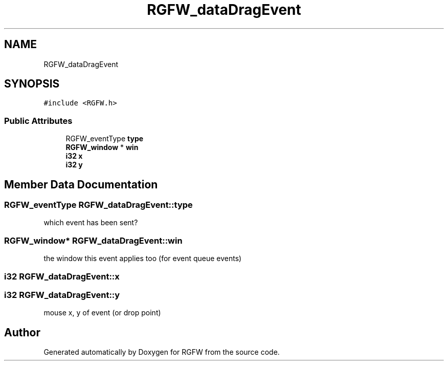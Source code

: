 .TH "RGFW_dataDragEvent" 3 "Wed Aug 27 2025" "RGFW" \" -*- nroff -*-
.ad l
.nh
.SH NAME
RGFW_dataDragEvent
.SH SYNOPSIS
.br
.PP
.PP
\fC#include <RGFW\&.h>\fP
.SS "Public Attributes"

.in +1c
.ti -1c
.RI "RGFW_eventType \fBtype\fP"
.br
.ti -1c
.RI "\fBRGFW_window\fP * \fBwin\fP"
.br
.ti -1c
.RI "\fBi32\fP \fBx\fP"
.br
.ti -1c
.RI "\fBi32\fP \fBy\fP"
.br
.in -1c
.SH "Member Data Documentation"
.PP 
.SS "RGFW_eventType RGFW_dataDragEvent::type"
which event has been sent? 
.SS "\fBRGFW_window\fP* RGFW_dataDragEvent::win"
the window this event applies too (for event queue events) 
.SS "\fBi32\fP RGFW_dataDragEvent::x"

.SS "\fBi32\fP RGFW_dataDragEvent::y"
mouse x, y of event (or drop point) 

.SH "Author"
.PP 
Generated automatically by Doxygen for RGFW from the source code\&.
